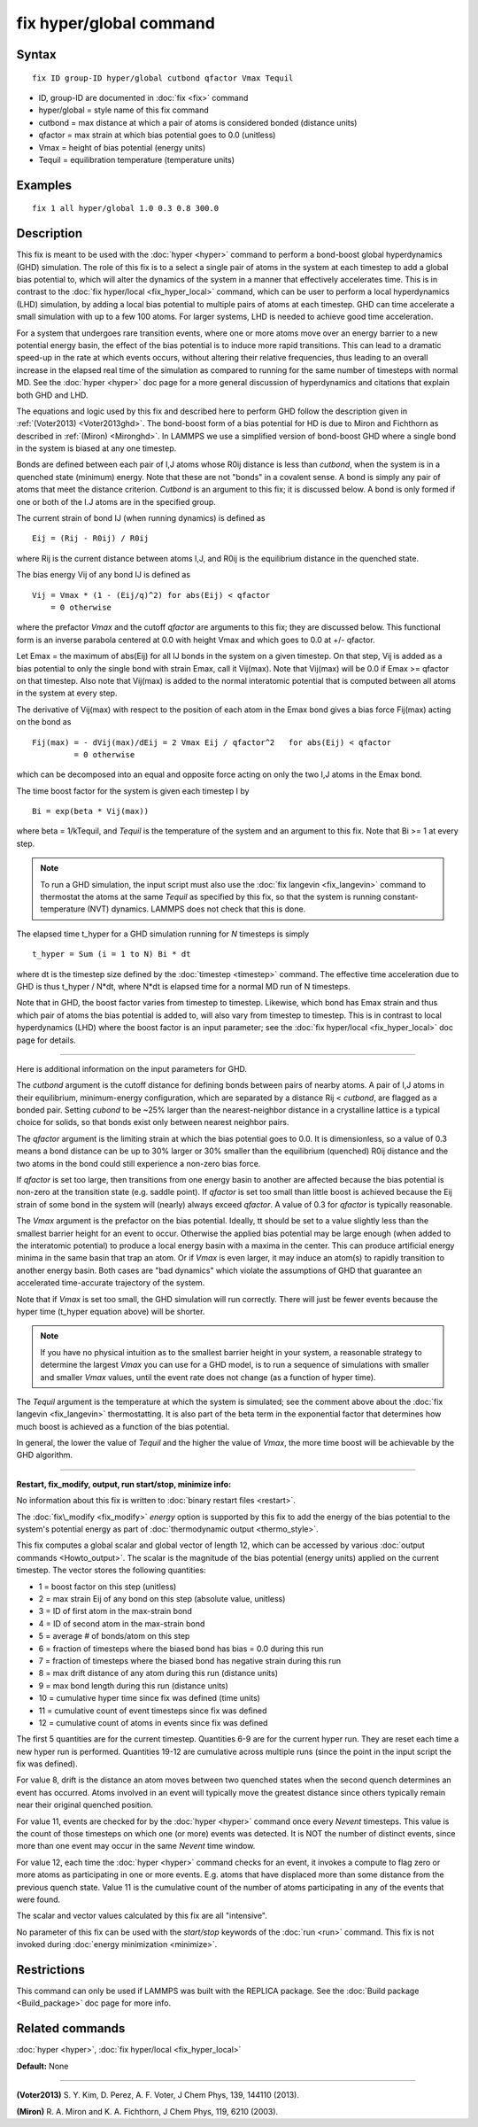 .. index:: fix hyper/global

fix hyper/global command
========================

Syntax
""""""


.. parsed-literal::

   fix ID group-ID hyper/global cutbond qfactor Vmax Tequil

* ID, group-ID are documented in :doc:`fix <fix>` command
* hyper/global = style name of this fix command
* cutbond = max distance at which a pair of atoms is considered bonded (distance units)
* qfactor = max strain at which bias potential goes to 0.0 (unitless)
* Vmax = height of bias potential (energy units)
* Tequil = equilibration temperature (temperature units)

Examples
""""""""


.. parsed-literal::

   fix 1 all hyper/global 1.0 0.3 0.8 300.0

Description
"""""""""""

This fix is meant to be used with the :doc:`hyper <hyper>` command to
perform a bond-boost global hyperdynamics (GHD) simulation.  The role
of this fix is to a select a single pair of atoms in the system at
each timestep to add a global bias potential to, which will alter the
dynamics of the system in a manner that effectively accelerates time.
This is in contrast to the :doc:`fix hyper/local <fix_hyper_local>`
command, which can be user to perform a local hyperdynamics (LHD)
simulation, by adding a local bias potential to multiple pairs of
atoms at each timestep.  GHD can time accelerate a small simulation
with up to a few 100 atoms.  For larger systems, LHD is needed to
achieve good time acceleration.

For a system that undergoes rare transition events, where one or more
atoms move over an energy barrier to a new potential energy basin, the
effect of the bias potential is to induce more rapid transitions.
This can lead to a dramatic speed-up in the rate at which events
occurs, without altering their relative frequencies, thus leading to
an overall increase in the elapsed real time of the simulation as
compared to running for the same number of timesteps with normal MD.
See the :doc:`hyper <hyper>` doc page for a more general discussion of
hyperdynamics and citations that explain both GHD and LHD.

The equations and logic used by this fix and described here to perform
GHD follow the description given in :ref:`(Voter2013) <Voter2013ghd>`.  The
bond-boost form of a bias potential for HD is due to Miron and
Fichthorn as described in :ref:`(Miron) <Mironghd>`.  In LAMMPS we use a
simplified version of bond-boost GHD where a single bond in the system
is biased at any one timestep.

Bonds are defined between each pair of I,J atoms whose R0ij distance
is less than *cutbond*\ , when the system is in a quenched state
(minimum) energy.  Note that these are not "bonds" in a covalent
sense.  A bond is simply any pair of atoms that meet the distance
criterion.  *Cutbond* is an argument to this fix; it is discussed
below.  A bond is only formed if one or both of the I.J atoms are in
the specified group.

The current strain of bond IJ (when running dynamics) is defined as


.. parsed-literal::

   Eij = (Rij - R0ij) / R0ij

where Rij is the current distance between atoms I,J, and R0ij is the
equilibrium distance in the quenched state.

The bias energy Vij of any bond IJ is defined as


.. parsed-literal::

   Vij = Vmax \* (1 - (Eij/q)\^2) for abs(Eij) < qfactor
       = 0 otherwise

where the prefactor *Vmax* and the cutoff *qfactor* are arguments to
this fix; they are discussed below.  This functional form is an
inverse parabola centered at 0.0 with height Vmax and which goes to
0.0 at +/- qfactor.

Let Emax = the maximum of abs(Eij) for all IJ bonds in the system on a
given timestep.  On that step, Vij is added as a bias potential to
only the single bond with strain Emax, call it Vij(max).  Note that
Vij(max) will be 0.0 if Emax >= qfactor on that timestep.  Also note
that Vij(max) is added to the normal interatomic potential that is
computed between all atoms in the system at every step.

The derivative of Vij(max) with respect to the position of each atom
in the Emax bond gives a bias force Fij(max) acting on the bond as


.. parsed-literal::

   Fij(max) = - dVij(max)/dEij = 2 Vmax Eij / qfactor\^2   for abs(Eij) < qfactor
            = 0 otherwise

which can be decomposed into an equal and opposite force acting on
only the two I,J atoms in the Emax bond.

The time boost factor for the system is given each timestep I by


.. parsed-literal::

   Bi = exp(beta \* Vij(max))

where beta = 1/kTequil, and *Tequil* is the temperature of the system
and an argument to this fix.  Note that Bi >= 1 at every step.

.. note::

   To run a GHD simulation, the input script must also use the :doc:`fix langevin <fix_langevin>` command to thermostat the atoms at the
   same *Tequil* as specified by this fix, so that the system is running
   constant-temperature (NVT) dynamics.  LAMMPS does not check that this
   is done.

The elapsed time t\_hyper for a GHD simulation running for *N*
timesteps is simply


.. parsed-literal::

   t_hyper = Sum (i = 1 to N) Bi \* dt

where dt is the timestep size defined by the :doc:`timestep <timestep>`
command.  The effective time acceleration due to GHD is thus t\_hyper /
N\*dt, where N\*dt is elapsed time for a normal MD run of N timesteps.

Note that in GHD, the boost factor varies from timestep to timestep.
Likewise, which bond has Emax strain and thus which pair of atoms the
bias potential is added to, will also vary from timestep to timestep.
This is in contrast to local hyperdynamics (LHD) where the boost
factor is an input parameter; see the :doc:`fix hyper/local <fix_hyper_local>` doc page for details.


----------


Here is additional information on the input parameters for GHD.

The *cutbond* argument is the cutoff distance for defining bonds
between pairs of nearby atoms.  A pair of I,J atoms in their
equilibrium, minimum-energy configuration, which are separated by a
distance Rij < *cutbond*\ , are flagged as a bonded pair.  Setting
*cubond* to be ~25% larger than the nearest-neighbor distance in a
crystalline lattice is a typical choice for solids, so that bonds
exist only between nearest neighbor pairs.

The *qfactor* argument is the limiting strain at which the bias
potential goes to 0.0.  It is dimensionless, so a value of 0.3 means a
bond distance can be up to 30% larger or 30% smaller than the
equilibrium (quenched) R0ij distance and the two atoms in the bond
could still experience a non-zero bias force.

If *qfactor* is set too large, then transitions from one energy basin
to another are affected because the bias potential is non-zero at the
transition state (e.g. saddle point).  If *qfactor* is set too small
than little boost is achieved because the Eij strain of some bond in
the system will (nearly) always exceed *qfactor*\ .  A value of 0.3 for
*qfactor* is typically reasonable.

The *Vmax* argument is the prefactor on the bias potential.  Ideally,
tt should be set to a value slightly less than the smallest barrier
height for an event to occur.  Otherwise the applied bias potential
may be large enough (when added to the interatomic potential) to
produce a local energy basin with a maxima in the center.  This can
produce artificial energy minima in the same basin that trap an atom.
Or if *Vmax* is even larger, it may induce an atom(s) to rapidly
transition to another energy basin.  Both cases are "bad dynamics"
which violate the assumptions of GHD that guarantee an accelerated
time-accurate trajectory of the system.

Note that if *Vmax* is set too small, the GHD simulation will run
correctly.  There will just be fewer events because the hyper time
(t\_hyper equation above) will be shorter.

.. note::

   If you have no physical intuition as to the smallest barrier
   height in your system, a reasonable strategy to determine the largest
   *Vmax* you can use for a GHD model, is to run a sequence of
   simulations with smaller and smaller *Vmax* values, until the event
   rate does not change (as a function of hyper time).

The *Tequil* argument is the temperature at which the system is
simulated; see the comment above about the :doc:`fix langevin <fix_langevin>` thermostatting.  It is also part of the
beta term in the exponential factor that determines how much boost is
achieved as a function of the bias potential.

In general, the lower the value of *Tequil* and the higher the value
of *Vmax*\ , the more time boost will be achievable by the GHD
algorithm.


----------


**Restart, fix\_modify, output, run start/stop, minimize info:**

No information about this fix is written to :doc:`binary restart files <restart>`.

The :doc:`fix\_modify <fix_modify>` *energy* option is supported by this
fix to add the energy of the bias potential to the system's
potential energy as part of :doc:`thermodynamic output <thermo_style>`.

This fix computes a global scalar and global vector of length 12, which
can be accessed by various :doc:`output commands <Howto_output>`.  The
scalar is the magnitude of the bias potential (energy units) applied on
the current timestep.  The vector stores the following quantities:

* 1 = boost factor on this step (unitless)
* 2 = max strain Eij of any bond on this step (absolute value, unitless)
* 3 = ID of first atom in the max-strain bond
* 4 = ID of second atom in the max-strain bond
* 5 = average # of bonds/atom on this step

* 6 = fraction of timesteps where the biased bond has bias = 0.0 during this run
* 7 = fraction of timesteps where the biased bond has negative strain during this run
* 8 = max drift distance of any atom during this run (distance units)
* 9 = max bond length during this run (distance units)

* 10 = cumulative hyper time since fix was defined (time units)
* 11 = cumulative count of event timesteps since fix was defined
* 12 = cumulative count of atoms in events since fix was defined

The first 5 quantities are for the current timestep.  Quantities 6-9
are for the current hyper run.  They are reset each time a new hyper
run is performed.  Quantities 19-12 are cumulative across multiple
runs (since the point in the input script the fix was defined).

For value 8, drift is the distance an atom moves between two quenched
states when the second quench determines an event has occurred.  Atoms
involved in an event will typically move the greatest distance since
others typically remain near their original quenched position.

For value 11, events are checked for by the :doc:`hyper <hyper>` command
once every *Nevent* timesteps.  This value is the count of those
timesteps on which one (or more) events was detected.  It is NOT the
number of distinct events, since more than one event may occur in the
same *Nevent* time window.

For value 12, each time the :doc:`hyper <hyper>` command checks for an
event, it invokes a compute to flag zero or more atoms as
participating in one or more events.  E.g. atoms that have displaced
more than some distance from the previous quench state.  Value 11 is
the cumulative count of the number of atoms participating in any of
the events that were found.

The scalar and vector values calculated by this fix are all
"intensive".

No parameter of this fix can be used with the *start/stop* keywords of
the :doc:`run <run>` command.  This fix is not invoked during :doc:`energy minimization <minimize>`.

Restrictions
""""""""""""


This command can only be used if LAMMPS was built with the REPLICA
package.  See the :doc:`Build package <Build_package>` doc page for more
info.

Related commands
""""""""""""""""

:doc:`hyper <hyper>`, :doc:`fix hyper/local <fix_hyper_local>`

**Default:** None


----------


.. _Voter2013ghd:



**(Voter2013)** S. Y. Kim, D. Perez, A. F. Voter, J Chem Phys, 139,
144110 (2013).

.. _Mironghd:



**(Miron)** R. A. Miron and K. A. Fichthorn, J Chem Phys, 119, 6210 (2003).


.. _lws: http://lammps.sandia.gov
.. _ld: Manual.html
.. _lc: Commands_all.html
